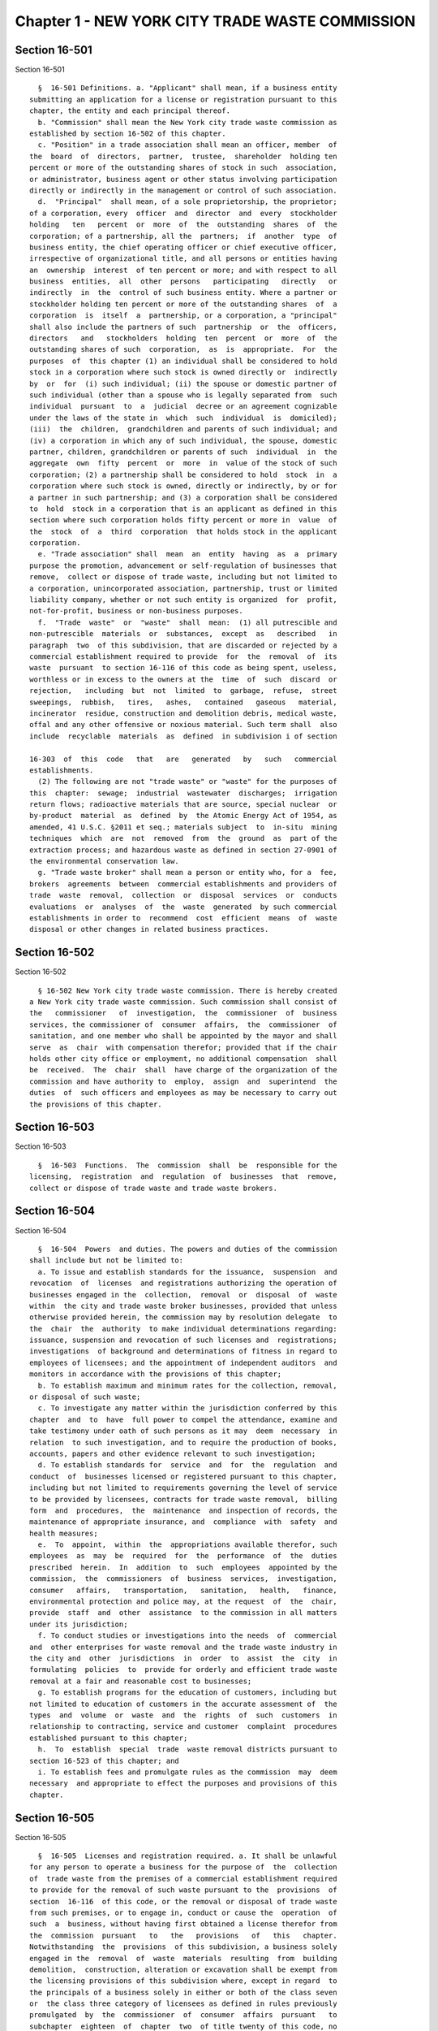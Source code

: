 Chapter 1 - NEW YORK CITY TRADE WASTE COMMISSION
================================================

Section 16-501
--------------

Section 16-501 ::    
        
     
        §  16-501 Definitions. a. "Applicant" shall mean, if a business entity
      submitting an application for a license or registration pursuant to this
      chapter, the entity and each principal thereof.
        b. "Commission" shall mean the New York city trade waste commission as
      established by section 16-502 of this chapter.
        c. "Position" in a trade association shall mean an officer, member  of
      the  board  of  directors,  partner,  trustee,  shareholder  holding ten
      percent or more of the outstanding shares of stock in such  association,
      or administrator, business agent or other status involving participation
      directly or indirectly in the management or control of such association.
        d.  "Principal"  shall mean, of a sole proprietorship, the proprietor;
      of a corporation, every  officer  and  director  and  every  stockholder
      holding   ten   percent  or  more  of  the  outstanding  shares  of  the
      corporation; of a partnership, all the  partners;  if  another  type  of
      business entity, the chief operating officer or chief executive officer,
      irrespective of organizational title, and all persons or entities having
      an  ownership  interest  of ten percent or more; and with respect to all
      business  entities,  all  other  persons   participating   directly   or
      indirectly  in  the  control of such business entity. Where a partner or
      stockholder holding ten percent or more of the outstanding shares  of  a
      corporation  is  itself  a  partnership, or a corporation, a "principal"
      shall also include the partners of such  partnership  or  the  officers,
      directors   and   stockholders  holding  ten  percent  or  more  of  the
      outstanding shares of such  corporation,  as  is  appropriate.  For  the
      purposes  of  this chapter (1) an individual shall be considered to hold
      stock in a corporation where such stock is owned directly or  indirectly
      by  or  for  (i) such individual; (ii) the spouse or domestic partner of
      such individual (other than a spouse who is legally separated from  such
      individual  pursuant  to  a  judicial  decree or an agreement cognizable
      under the laws of the state in  which  such  individual  is  domiciled);
      (iii)  the  children,  grandchildren and parents of such individual; and
      (iv) a corporation in which any of such individual, the spouse, domestic
      partner, children, grandchildren or parents of such  individual  in  the
      aggregate  own  fifty  percent  or  more  in  value of the stock of such
      corporation; (2) a partnership shall be considered to hold  stock  in  a
      corporation where such stock is owned, directly or indirectly, by or for
      a partner in such partnership; and (3) a corporation shall be considered
      to  hold  stock in a corporation that is an applicant as defined in this
      section where such corporation holds fifty percent or more in  value  of
      the  stock  of  a  third  corporation  that holds stock in the applicant
      corporation.
        e. "Trade association" shall  mean  an  entity  having  as  a  primary
      purpose the promotion, advancement or self-regulation of businesses that
      remove,  collect or dispose of trade waste, including but not limited to
      a corporation, unincorporated association, partnership, trust or limited
      liability company, whether or not such entity is organized  for  profit,
      not-for-profit, business or non-business purposes.
        f.  "Trade  waste"  or  "waste"  shall  mean:  (1) all putrescible and
      non-putrescible  materials  or  substances,  except  as   described   in
      paragraph  two  of this subdivision, that are discarded or rejected by a
      commercial establishment required to provide  for  the  removal  of  its
      waste  pursuant  to section 16-116 of this code as being spent, useless,
      worthless or in excess to the owners at the  time  of  such  discard  or
      rejection,   including  but  not  limited  to  garbage,  refuse,  street
      sweepings,  rubbish,   tires,   ashes,   contained   gaseous   material,
      incinerator  residue, construction and demolition debris, medical waste,
      offal and any other offensive or noxious material. Such term shall  also
      include  recyclable  materials  as  defined  in subdivision i of section
    
      16-303  of  this  code   that   are   generated   by   such   commercial
      establishments.
        (2) The following are not "trade waste" or "waste" for the purposes of
      this  chapter:  sewage;  industrial  wastewater  discharges;  irrigation
      return flows; radioactive materials that are source, special nuclear  or
      by-product  material  as  defined  by  the Atomic Energy Act of 1954, as
      amended, 41 U.S.C. §2011 et seq.; materials subject  to  in-situ  mining
      techniques  which  are  not  removed  from  the  ground  as  part of the
      extraction process; and hazardous waste as defined in section 27-0901 of
      the environmental conservation law.
        g. "Trade waste broker" shall mean a person or entity who, for a  fee,
      brokers  agreements  between  commercial establishments and providers of
      trade  waste  removal,  collection  or  disposal  services  or  conducts
      evaluations  or  analyses  of  the  waste  generated  by such commercial
      establishments in order to  recommend  cost  efficient  means  of  waste
      disposal or other changes in related business practices.
    
    
    
    
    
    
    

Section 16-502
--------------

Section 16-502 ::    
        
     
        § 16-502 New York city trade waste commission. There is hereby created
      a New York city trade waste commission. Such commission shall consist of
      the   commissioner   of  investigation,  the  commissioner  of  business
      services, the commissioner of  consumer  affairs,  the  commissioner  of
      sanitation, and one member who shall be appointed by the mayor and shall
      serve  as  chair  with compensation therefor; provided that if the chair
      holds other city office or employment, no additional compensation  shall
      be  received.  The  chair  shall  have charge of the organization of the
      commission and have authority to  employ,  assign  and  superintend  the
      duties  of  such officers and employees as may be necessary to carry out
      the provisions of this chapter.
    
    
    
    
    
    
    

Section 16-503
--------------

Section 16-503 ::    
        
     
        §  16-503  Functions.  The  commission  shall  be  responsible for the
      licensing,  registration  and  regulation  of  businesses  that  remove,
      collect or dispose of trade waste and trade waste brokers.
    
    
    
    
    
    
    

Section 16-504
--------------

Section 16-504 ::    
        
     
        §  16-504  Powers  and duties. The powers and duties of the commission
      shall include but not be limited to:
        a. To issue and establish standards for the issuance,  suspension  and
      revocation  of  licenses  and registrations authorizing the operation of
      businesses engaged in the  collection,  removal  or  disposal  of  waste
      within  the city and trade waste broker businesses, provided that unless
      otherwise provided herein, the commission may by resolution delegate  to
      the  chair  the  authority  to make individual determinations regarding:
      issuance, suspension and revocation of such licenses and  registrations;
      investigations  of background and determinations of fitness in regard to
      employees of licensees; and the appointment of independent auditors  and
      monitors in accordance with the provisions of this chapter;
        b. To establish maximum and minimum rates for the collection, removal,
      or disposal of such waste;
        c. To investigate any matter within the jurisdiction conferred by this
      chapter  and  to  have  full power to compel the attendance, examine and
      take testimony under oath of such persons as it may  deem  necessary  in
      relation  to such investigation, and to require the production of books,
      accounts, papers and other evidence relevant to such investigation;
        d. To establish standards for  service  and  for  the  regulation  and
      conduct  of  businesses licensed or registered pursuant to this chapter,
      including but not limited to requirements governing the level of service
      to be provided by licensees, contracts for trade waste removal,  billing
      form  and  procedures,  the  maintenance  and inspection of records, the
      maintenance of appropriate insurance, and  compliance  with  safety  and
      health measures;
        e.  To  appoint,  within  the  appropriations available therefor, such
      employees  as  may  be  required  for  the  performance  of  the  duties
      prescribed  herein.  In  addition  to  such  employees  appointed by the
      commission,  the  commissioners  of  business  services,  investigation,
      consumer   affairs,   transportation,   sanitation,   health,   finance,
      environmental protection and police may, at the request  of  the  chair,
      provide  staff  and  other  assistance  to the commission in all matters
      under its jurisdiction;
        f. To conduct studies or investigations into the needs  of  commercial
      and  other enterprises for waste removal and the trade waste industry in
      the city and  other  jurisdictions  in  order  to  assist  the  city  in
      formulating  policies  to  provide for orderly and efficient trade waste
      removal at a fair and reasonable cost to businesses;
        g. To establish programs for the education of customers, including but
      not limited to education of customers in the accurate assessment of  the
      types  and  volume  or  waste  and  the  rights  of  such  customers  in
      relationship to contracting, service and customer  complaint  procedures
      established pursuant to this chapter;
        h.  To  establish  special  trade  waste removal districts pursuant to
      section 16-523 of this chapter; and
        i. To establish fees and promulgate rules as the commission  may  deem
      necessary  and appropriate to effect the purposes and provisions of this
      chapter.
    
    
    
    
    
    
    

Section 16-505
--------------

Section 16-505 ::    
        
     
        §  16-505  Licenses and registration required. a. It shall be unlawful
      for any person to operate a business for the purpose of  the  collection
      of  trade waste from the premises of a commercial establishment required
      to provide for the removal of such waste pursuant to the  provisions  of
      section  16-116  of this code, or the removal or disposal of trade waste
      from such premises, or to engage in, conduct or cause the  operation  of
      such  a  business, without having first obtained a license therefor from
      the  commission  pursuant   to   the   provisions   of   this   chapter.
      Notwithstanding  the  provisions  of this subdivision, a business solely
      engaged in the  removal  of  waste  materials  resulting  from  building
      demolition,  construction, alteration or excavation shall be exempt from
      the licensing provisions of this subdivision where, except in regard  to
      the principals of a business solely in either or both of the class seven
      or  the class three category of licensees as defined in rules previously
      promulgated  by  the  commissioner  of  consumer  affairs  pursuant   to
      subchapter  eighteen  of  chapter  two  of title twenty of this code, no
      principal of such applicant is a principal of a  business  or  a  former
      business required to be licensed pursuant to this chapter or such former
      subchapter  eighteen.  Grant  of  such  exemption  shall  be made by the
      commission upon its review of an exemption application, which  shall  be
      in  the  form  and  contain  the  information  prescribed by rule of the
      commission and shall be accompanied by  a  statement  by  the  applicant
      describing  the  nature  of  the  applicant's  business  and listing all
      principals of such business.
        b. It shall be unlawful for any person to remove, collect  or  dispose
      of  trade  waste  that  is  generated in the course of operation of such
      person's business, or to operate as a trade waste broker, without  first
      having registered with the commission. Nothing in this subdivision shall
      be  construed  to  require  registration  with  the  commission of (i) a
      commercial establishment required to provide for the  removal  of  waste
      pursuant  to section 16-116 of this code in order for such establishment
      to remove recyclable materials  generated  in  the  course  of  its  own
      business  to  a  location  owned or leased by such establishment for the
      purpose of collecting or storing such  materials  for  sale  or  further
      distribution;  (ii) an owner or managing agent of a building in order to
      remove recyclable materials generated by commercial tenants within  such
      building  to  a central location within such building for the purpose of
      collecting or storing such materials for sale or  further  distribution;
      or  (iii)  an  owner  of  an  establishment  required to provide for the
      removal of waste pursuant to section 16-116 of this  code  in  order  to
      transport  beverage  containers,  as  such  term  is  defined in section
      27-1003 of the environmental conservation law, or any  other  recyclable
      material  generated in the course of operation of its own business, to a
      redemption center, as such term is defined in section  27-1003  of  such
      law,  or  to  any  other  place  where  payment  will be received by the
      commercial establishment for such materials. Notwithstanding  any  other
      provision  of this subdivision, a business granted an exemption from the
      requirement for a license pursuant to  subdivision  a  of  this  section
      shall be thereupon issued a registration pursuant to this subdivision.
        c.  A  license  or registration issued pursuant to this chapter or any
      rule promulgated hereunder shall not be transferred or assigned  to  any
      person  or  used  by any person other than the licensee or registrant to
      whom it was issued.
    
    
    
    
    
    
    

Section 16-506
--------------

Section 16-506 ::    
        
     
        §  16-506  Term  and  fee for license or registration. a. A license or
      registration issued pursuant to this chapter shall be valid for a period
      of two years.
        b. The commission shall promulgate rules establishing the fee for  any
      license or registration required by this chapter. Such rules may provide
      for  a  fee  to  be  charged for each vehicle in excess of one that will
      transport waste pursuant to such  license  and  for  each  such  vehicle
      operated pursuant to such registration.
    
    
    
    
    
    
    

Section 16-507
--------------

Section 16-507 ::    
        
     
        §  16-507 Registration application a. Except in the case of a business
      issued a registration by reason of the grant of an  exemption  from  the
      requirement for a license pursuant to section 16-505 of this chapter, an
      applicant  for  registration  shall  submit  an  application  on  a form
      prescribed by the commission and  containing  such  information  as  the
      commission  determines  will  adequately  identify  the business of such
      applicant. An applicant for registration to remove trade waste generated
      in the course of such applicant's business shall identify, in  a  manner
      to  be  prescribed  by  the commission, each vehicle that will transport
      waste pursuant to such registration. An application for registration  as
      a  trade waste broker shall contain information regarding any financial,
      contractual or employment relationship between such broker and  a  trade
      waste  business.  Any  such  relationship  shall  be  indicated  on  the
      registration issued to such broker.
        b. A registrant shall, in accordance with  rules  promulgated  by  the
      commission  pursuant  to  section  16-504  of  this  chapter, inform the
      commission  of  any  changes  in  the  ownership  composition   of   the
      registrant,  the  addition  or  deletion  of  any  principal at any time
      subsequent to the issuance of the registration, the arrest  or  criminal
      conviction  of  any  principal  of  the  business, or any other material
      change in the information submitted on the application for registration.
        c. (i) Notwithstanding any provision of this chapter,  the  commission
      may, when there is reasonable cause to believe that a trade waste broker
      who  is  an applicant for registration lacks good character, honesty and
      integrity, require that such applicant be fingerprinted and  provide  to
      the  commission  the  information  set forth in subdivision b of section
      16-508 of this chapter and may, after notice and the opportunity  to  be
      heard,  refuse  to  register such applicant for the reasons set forth in
      paragraphs (i) through (xi) of subdivision a of section 16-509  of  this
      chapter.
        (ii)  If  at  any time subsequent to the registration of a trade waste
      broker or the issuance of a registration issued by reason of  the  grant
      of  an  exemption from the requirement for a license pursuant to section
      16-505 of this chapter, the commission has reasonable cause  to  believe
      that any or all of the principals of such broker or such exempt business
      do not possess good character, honesty and integrity, the commission may
      require   that  such  principal(s)  be  fingerprinted  and  provide  the
      background information required by subdivision b of  section  16-508  of
      this  chapter  and  may,  after  notice and the opportunity to be heard,
      revoke the registration of  such  trade  waste  broker  or  such  exempt
      business  for  the  reasons  set  forth in paragraphs (i) through (x) of
      subdivision a of section 16-509 of this chapter.
    
    
    
    
    
    
    

Section 16-508
--------------

Section 16-508 ::    
        
     
        §  16-508  License application. a. An applicant for a license pursuant
      to this chapter shall submit an application in the form  and  containing
      the  information  prescribed  by  the  commission.  An application shall
      include, without limitation: (i) a list of the names  and  addresses  of
      all principals of the applicant business, including any manager or other
      person  who  has  policy  or  financial decision-making authority in the
      business; and (ii) a list of the names and job titles of  all  employees
      and  prospective  employees of the applicant business who are or will be
      engaged in the operation of the trade waste  business;  and  (iii)  such
      other  information  as  the  commission  shall  determine  by  rule will
      properly identify such employees and prospective employees.
        b. An applicant shall: (i) be fingerprinted by a person designated for
      such purpose by the commission and pay a fee  to  be  submitted  by  the
      commission to the division of criminal justice services for the purposes
      of   obtaining  criminal  history  records;  and  (ii)  provide  to  the
      commission, upon a form prescribed by the commission and subject to such
      minimum dollar thresholds and other reporting  requirements  established
      on  such form, information for the purpose of enabling the commission to
      determine the good character, honesty and integrity  of  the  applicant,
      including  but  not limited to: (a) a listing of the names and addresses
      of any person having a beneficial interest in  the  applicant,  and  the
      amount  and  nature  of  such  interest; (b) a listing of the amounts in
      which such applicant is indebted, including mortgages on real  property,
      and  the names and addresses of all persons to whom such debts are owed;
      (c) a listing of such applicant's real property holdings or mortgage  or
      other  interest  in  real  property  held by such applicant other than a
      primary residence and the names and addresses of all co-owners  of  such
      interest;  (d)  a  listing  of  mortgages,  loans,  and  instruments  of
      indebtedness held by such applicant, the amount of such  debt,  and  the
      names and addresses of all such debtors; (e) the name and address of any
      business  in  which  such  applicant  holds  an equity or debt interest,
      excluding any interest in publicly traded stocks or bonds; (f) the names
      and addresses of all persons or entities from whom  such  applicant  has
      received  gifts  valued  at more than one thousand dollars in any of the
      past three years, and the name of all persons or entities (excluding any
      organization recognized by the Internal Revenue  Service  under  section
      501(c)(3) of the Internal Revenue Code) to whom such applicant has given
      such   gifts;  (g)  a  listing  of  all  criminal  convictions,  in  any
      jurisdiction, of the applicant; (h) a listing of all  pending  civil  or
      criminal  actions  to  which such applicant is a party; (i) a listing of
      any determination by a federal, state or city  regulatory  agency  of  a
      violation  by  such  applicant  of  laws  or regulations relating to the
      conduct of the applicant's business where such violation has resulted in
      the suspension or revocation of a permit, license  or  other  permission
      required in connection with the operation of such business or in a civil
      fine,  penalty,  settlement  or injunctive relief in excess of threshold
      amounts or of a type set forth in the rules of  the  commission;  (j)  a
      listing  of  any criminal or civil investigation by a federal, state, or
      local prosecutorial agency, investigative agency or  regulatory  agency,
      in  the  five  year  period  preceding  the  application,  wherein  such
      applicant has: (A) been  the  subject  of  such  investigation,  or  (B)
      received a subpoena requiring the production of documents or information
      in  connection  with  such  investigation;  (k) a certification that the
      applicant has paid all federal, state, and local income taxes related to
      the applicant's business for which the applicant is responsible for  the
      three  tax  years preceding the date of the application or documentation
      that the applicant is contesting such taxes in  a  pending  judicial  or
      administrative  proceeding;  (l)  the  name  of any trade association in
    
      which the applicant is or has been a member or held a position  and  the
      time  period  during which such membership or position was held; (m) the
      names and addresses of the principals of  any  predecessor  trade  waste
      business   of   the  applicant;  and  (n)  such  additional  information
      concerning good character, honesty and integrity that the commission may
      deem  appropriate  and  reasonable.  An  applicant  may  submit  to  the
      commission  any  material  or  explanation  which the applicant believes
      demonstrates that any information submitted  pursuant  to  subparagraphs
      (g),  (h), (i), or (j) of this paragraph does not reflect adversely upon
      the applicant's good character, honesty and  integrity.  The  commission
      may  require that such applicants pay such fees to cover the expenses of
      fingerprinting  and  background  investigations  provided  for  in  this
      subdivision  as  are  set  forth  in  the  rules promulgated pursuant to
      section 16-504 of this chapter. Notwithstanding any other  provision  of
      this  chapter,  for  purposes  of  this  section:  (A) in the case of an
      applicant which is a regional subsidiary of or otherwise owned,  managed
      by  or  affiliated  with  a  business that has national or international
      operations: (aa) (i) fingerprinting and disclosure  under  this  section
      shall  also be required of any persons not employed by the applicant who
      has direct management supervisory responsibility for the  operations  or
      performance  of  the  applicant;  and  (ii) the chief executive officer,
      chief operating officer and  chief  financial  officer,  or  any  person
      exercising  comparable  responsibilities  and functions, of any regional
      subsidiary or similar entity of such  business  over  which  any  person
      subject  to  fingerprinting and disclosure under item (i) of this clause
      exercises similar responsibilities  shall  be  fingerprinted  and  shall
      submit the information required pursuant to subparagraphs (g) and (h) of
      this  paragraph, as well as such additional information pursuant to this
      paragraph as the commission may find necessary;  and  (bb)  the  listing
      specified  under  subparagraph  (j)  of  this  paragraph  shall  also be
      provided for any regional subsidiary or similar entity of  the  national
      or  international  business  for  which fingerprinting and disclosure by
      principals thereof is made pursuant to (aa) of this paragraph;  and  (B)
      "predecessor  trade  waste  business" shall mean any business engaged in
      the removal, collection or disposal of trade waste in which one or  more
      principals  of  the  applicant  were  principals in the five year period
      preceding  the  application.  For  purposes  of  determining  the   good
      character, honesty and integrity of a business that removes, collects or
      disposes  of  trade  waste,  a trade waste broker or a business issued a
      registration by reason of the grant pursuant to section 16-505  of  this
      chapter  of  an  exemption  from the requirement for a license, the term
      "applicant" shall apply to the business of such  trade  waste  business,
      trade  waste  broker  or exempt business and, except as specified by the
      commission, all the principals thereof; for purposes  of  investigations
      of  employees  or agents pursuant to section 16-510 of this chapter, the
      term "applicant" as used herein shall be deemed to apply  to  employees,
      agents  or prospective employees or agents of an applicant for a license
      or a licensee. Notwithstanding any provision of  this  subdivision,  the
      commission  may accept, in lieu of submissions required pursuant to this
      subdivision, information, such as copies of submissions to any  federal,
      state  or  local  regulatory  entity,  where  and to the extent that the
      commission finds that the contents of such submissions are sufficient or
      comparable to that required by this subdivision.
        c. A licensee shall, in  accordance  with  rules  promulgated  by  the
      commission  pursuant  to  section  16-504  of  this  chapter, inform the
      commission of any changes in the ownership composition of the  licensee,
      the  addition or deletion of any principal at any time subsequent to the
      issuance of the license, membership in a trade association  in  addition
    
      to  an  association  identified in the application submitted pursuant to
      this section, the arrest or criminal conviction of any principal of  the
      business,  or  any other material change in the information submitted on
      the  application  for a license. A licensee shall provide the commission
      with notice of at least ten business days of the proposed addition of  a
      new principal to the business of such licensee. The commission may waive
      or  shorten  such  period  upon  a showing that there exists a bona fide
      business requirement therefor. Except where  the  commission  determines
      within  such  period,  based  upon information available to it, that the
      addition of such new  principal  may  have  a  result  inimical  to  the
      purposes  of  this  chapter,  the  licensee  may  add such new principal
      pending the completion of review by the commission. The  licensee  shall
      be  afforded  an  opportunity  to demonstrate to the commission that the
      addition of such new principal pending completion of such  review  would
      not  have a result inimical to the purposes of this chapter. If upon the
      completion of such review, the commission determines that such principal
      lacks good character, honesty and integrity, the license shall cease  to
      be  valid  unless  such  principal  divests  his  or  her  interest,  or
      discontinues his or her involvement in the business of such license,  as
      the case may be, within the time period prescribed by the commission.
        d. Each applicant shall provide the commission with a business address
      in  New  York  city  where  notices  may  be delivered and legal process
      served.
    
    
    
    
    
    
    

Section 16-509
--------------

Section 16-509 ::    
        
     
        §  16-509  Refusal  to  issue  a  license.  a.  The commission may, by
      majority vote  of  its  entire  membership  and  after  notice  and  the
      opportunity  to  be heard, refuse to issue a license to an applicant who
      lacks good character, honesty and integrity. Such notice  shall  specify
      the  reasons  for  such  refusal.  In  making  such  determination,  the
      commission may consider, but is not limited  to:  (i)  failure  by  such
      applicant  to  provide  truthful  information  in  connection  with  the
      application; (ii) a pending indictment or criminal action  against  such
      applicant for a crime which under this subdivision would provide a basis
      for  the  refusal  of such license, or a pending civil or administrative
      action to which such applicant is a party and which directly relates  to
      the  fitness  to  conduct the business or perform the work for which the
      license is sought, in which cases the commission may defer consideration
      of an application until a decision has been  reached  by  the  court  or
      administrative  tribunal  before  which  such  action  is pending; (iii)
      conviction of such applicant for a crime which, considering the  factors
      set  forth  in  section seven hundred fifty-three of the correction law,
      would provide a basis under such law for the refusal  of  such  license;
      (iv)  a  finding  of  liability in a civil or administrative action that
      bears a direct relationship to the fitness of the applicant  to  conduct
      the  business  for  which  the  license  is  sought; (v) commission of a
      racketeering activity or knowing association with a person who has  been
      convicted  of  a racketeering activity, including but not limited to the
      offenses listed in subdivision one of section nineteen hundred sixty-one
      of the Racketeer Influenced and Corrupt Organizations statute (18 U.S.C.
      § 1961 et seq.) or of an offense listed in subdivision  one  of  section
      460.10  of  the  penal law, as such statutes may be amended from time to
      time,  or  the  equivalent  offense  under  the  laws   of   any   other
      jurisdiction;  (vi)  association  with  any  member  or  associate of an
      organized crime group as identified by a  federal,  state  or  city  law
      enforcement  or  investigative  agency when the applicant knew or should
      have known of the organized crime associations  of  such  person;  (vii)
      having  been  a  principal in a predecessor trade waste business as such
      term is defined in subdivision a of section 16-508 of this chapter where
      the commission would be authorized to deny a license to such predecessor
      business pursuant to this subdivision; (viii) current  membership  in  a
      trade  association  where  such  membership  would  be  prohibited  to a
      licensee pursuant to subdivision j of section  16-520  of  this  chapter
      unless the commission has determined, pursuant to such subdivision, that
      such  association  does  not  operate  in a manner inconsistent with the
      purposes of this chapter; (ix) the holding of  a  position  in  a  trade
      association  where  membership  or the holding of such position would be
      prohibited to a licensee pursuant to subdivision j of section 16-520  of
      this  chapter; (x) failure to pay any tax, fine, penalty, fee related to
      the applicant's business for which liability has been  admitted  by  the
      person  liable  therefor,  or  for  which judgment has been entered by a
      court or administrative tribunal of competent jurisdiction. For purposes
      of determination of the character, honesty  and  integrity  of  a  trade
      waste  broker  pursuant  to  subdivision  c  or subdivision d of section
      16-507 of this chapter, the term "applicant" shall refer to the business
      of such trade waste broker and all the principals thereof; for  purposes
      of determining the good character, honesty and integrity of employees or
      agents  pursuant to section 16-510 of this chapter, the term "applicant"
      as used herein  shall  be  deemed  to  apply  to  employees,  agents  or
      prospective  employees  or  agents  of  an  applicant for a license or a
      licensee.
        b. The commission may refuse to issue a license or registration to  an
      applicant  for  such  license  or  an applicant for registration who has
    
      knowingly  failed  to  provide  the  information  and/or   documentation
      required  by  the  commission  pursuant  to  this  chapter  or any rules
      promulgated pursuant hereto or who has otherwise failed  to  demonstrate
      eligibility for such license under this chapter or any rules promulgated
      pursuant hereto.
        c.  The  commission may refuse to issue a license to an applicant when
      such applicant: (i) was previously issued a license  or  a  trade  waste
      permit pursuant to this chapter or former subchapter eighteen of chapter
      two  of  title twenty of this code and such license was revoked pursuant
      to the provisions of this chapter or revoked or not renewed pursuant  to
      the   provisions  of  such  former  subchapter  eighteen  or  any  rules
      promulgated thereto; or (ii) has been determined to have  committed  any
      of the acts which would be a basis for the suspension or revocation of a
      license pursuant to this chapter or any rules promulgated hereto.
        d.  The  commission  may  refuse  to  issue a license pursuant to this
      chapter to any applicant, where such applicant or any of the  principals
      of  such  applicant have been principals of a licensee whose license has
      been revoked pursuant to paragraph  two  of  subdivision  b  of  section
      16-513 of this chapter.
    
    
    
    
    
    
    

Section 16-510
--------------

Section 16-510 ::    
        
     
        §  16-510  Investigation  of  employees. a. (i) Each person who is not
      otherwise a principal as defined in section 16-501 of this  chapter  and
      who is employed or proposed to be employed by a licensee in a managerial
      capacity,  or  in  a  job category specified in rules promulgated by the
      commission pursuant to section 16-504 of the chapter,  and  each  person
      who  acts or is proposed to act in such a capacity or in such a category
      as an agent of a licensee, shall:
        (i) be fingerprinted by a person designated for such  purpose  by  the
      commission  and  pay  a  fee  to  be  submitted by the commission to the
      division of criminal justice services  for  the  purposes  of  obtaining
      criminal  history  records,  and  (ii)  submit  to  the  commission  the
      information set forth in subparagraphs (b) through (n) of paragraph (ii)
      of subdivision b of section 16-508 of this chapter and pay the  fee  for
      the investigation of such information set forth in the rules promulgated
      pursuant  to  section  16-504  of  this  chapter.  Where,  at  any  time
      subsequent to an investigation of an employee subject to the  provisions
      of this subdivision, the commission has reasonable cause to believe that
      such   employee   lacks  good  character,  honesty  and  integrity,  the
      commission may conduct an additional investigation of such employee  and
      may  require,  if  necessary,  that  such  employee  provide information
      updating, supplementing or explaining information previously  submitted.
      The  job categories specified in rules of the commission for purposes of
      such fingerprinting and disclosure shall not include  personnel  engaged
      solely in operating vehicles or handling waste or clerical personnel who
      have no contact with customers.
        (ii)  Notwithstanding  any other provision of this chapter, a licensee
      shall provide the commission with notice of at least ten  business  days
      of  the  proposed addition to the business of the licensee of any person
      subject to the provisions of this subdivision. The commission may  waive
      or  shorten  such ten day period upon a showing that there exists a bona
      fide  business  requirement  therefor.  Except  where   the   commission
      determines  within  such  period,  based on information available to it,
      that the addition of such new person may have a result inimical  to  the
      purposes  of  this chapter, the licensee may add such person pending the
      completion of an investigation by the commission. The licensee shall  be
      afforded  an  opportunity  to  demonstrate  to  the  commission that the
      addition of such new person  pending  completion  of  the  investigation
      would  not  have  a  result inimical to the purposes of this chapter. If
      upon the completion of such investigation, the commission makes a  final
      determination  that  such  person  lacks  good  character,  honesty  and
      integrity, the license shall cease to be valid unless the employment  of
      such  person in the business of such licensee is discontinued within the
      time period prescribed by the commission.
        b. (i) Where the commission has reasonable cause to  believe  that  an
      employee  or  agent or prospective employee or agent of a licensee or an
      applicant for a license not subject to the provisions of  subdivision  a
      of  this  section  lacks  good  character,  honesty  and  integrity, the
      commission shall notify such employee or agent or  prospective  employee
      or agent that he or she shall be required to be fingerprinted and submit
      the information required by subdivision a of this section.
        c.  Where,  following a background investigation conducted pursuant to
      this section, the official designated by the commission  to  review  the
      findings  of  such  investigation concludes that an employee or agent or
      prospective employee or  agent  of  a  licensee  lacks  good  character,
      honesty and integrity, such person shall be provided with notice of such
      conclusion  and  the  reasons therefor and may contest the conclusion in
      person or in writing to such official. Such official shall  review  such
      response  and,  in  the event that he or she continues to find that such
    
      person lacks good character, honesty and integrity,  shall  submit  such
      final  conclusion  to  the commission. The commission shall provide such
      person with notice of the conclusion of the official and an  opportunity
      to  be  heard  to  appeal  such conclusion before the commission makes a
      final determination.
        d. A licensee shall not employ or engage as an agent any  person  with
      respect to whom the commission has made a final determination, following
      a background investigation conducted pursuant to this section, that such
      person lacks good character, honesty and integrity.
    
    
    
    
    
    
    

Section 16-511
--------------

Section 16-511 ::    
        
     
        §   16-511   Independent  auditing  or  monitoring  required.  a.  The
      commission may, in the  event  the  background  investigation  conducted
      pursuant to section 16-508 of this chapter produces adverse information,
      require  as  a  condition  of  a  license that the licensee enter into a
      contract with  an  independent  auditor  approved  or  selected  by  the
      commission.  Such  contract,  the  cost  of  which  shall be paid by the
      licensee, shall provide that the auditor investigate the  activities  of
      the  licensee  with  respect  to  the  licensee's  compliance  with  the
      provisions of this chapter, other applicable federal,  state  and  local
      laws  and  such other matters as the commission shall determine by rule.
      The contracts shall provide further that the auditor report the findings
      of such monitoring and investigation to the  commission  on  a  periodic
      basis, no less than four times a year.
        b.  In  the  case  of an applicant or licensee who is the subject of a
      pending indictment or criminal action for a crime that would  provide  a
      basis  for  the  refusal  to  issue  a  license  under this chapter, the
      commission, in its discretion, may, in the case of an applicant, refrain
      from making a licensing determination until  final  disposition  of  the
      criminal  case,  and may also require as a condition of the license that
      an applicant or licensee enter  into  a  contract  with  an  independent
      monitor  approved  or  selected  by  the  commission.  The  cost of such
      contract shall be paid by the applicant or licensee, and  such  contract
      shall  require  that the monitor review and either approve or disapprove
      certain actions proposed to be taken by the licensee, where such actions
      fall within a category identified by rule of the commission as having  a
      particular  bearing on the fitness of an applicant or a licensee to hold
      a license to conduct a trade waste removal business under this  chapter.
      Such  actions  shall include, without limitation, any decision to assign
      contracts for the removal, collection or disposal of  trade  waste,  any
      decision  to  transfer  an  ownership  interest or substantial assets to
      another person or  entity  where  such  interests  or  assets  exceed  a
      threshold  established  in such rule, any significant expenditure by the
      business as defined in such rule, and the initiation of  any  litigation
      against  a  customer  or  another  trade  waste  removal business or its
      customer. The monitor shall report promptly to the commission concerning
      the disposition of any such actions in the manner set forth in rules  of
      the commission.
        c.  The  commission  shall be authorized to prescribe, in any contract
      required by the commission pursuant to  this  section,  such  reasonable
      terms and conditions as the commission deems necessary to effectuate the
      purposes hereof.
    
    
    
    
    
    
    

Section 16-512
--------------

Section 16-512 ::    
        
     
        §  16-512  Investigations  by  the  department  of  investigation.  In
      addition to any other investigation  authorized  pursuant  to  law,  the
      commissioner of the department of investigation shall, at the request of
      the  commission,  conduct a study or investigation of any matter arising
      under the provisions of this  chapter,  including  but  not  limited  to
      investigation  of the information required to be submitted by applicants
      for licenses and employees and the ongoing conduct of licensees.
    
    
    
    
    
    
    

Section 16-513
--------------

Section 16-513 ::    
        
     
        §  16-513  Revocation  or suspension of license or registration. a. In
      addition to the penalties provided in section 16-515  of  this  chapter,
      the commission may, after due notice and opportunity to be heard, revoke
      or  suspend  a license or registration issued pursuant to the provisions
      of this chapter when the registrant or licensee and/or  its  principals,
      employees  and/or agents: (i) have been found to be in violation of this
      chapter or any rules promulgated pursuant thereto; (ii) have been  found
      by  a court or administrative tribunal of competent jurisdiction to have
      violated: (A) any provision of section 16-119 of this code, or any  rule
      promulgated  pursuant  thereto,  relating  to  illegal  dumping, (B) any
      provision of section 16-120.1 of this  code,  or  any  rule  promulgated
      pursuant  thereto,  relating  to the disposal of regulated medical waste
      and other medical waste or (C) any provision of section 16-117.1 of this
      code,  or  any  rule  promulgated  pursuant  thereto,  relating  to  the
      transportation  and  disposal  of  waste  containing asbestos; (iii) has
      repeatedly failed to obey lawful orders  of  any  person  authorized  by
      section  16-517  of  this chapter to enforce the provisions hereof; (iv)
      has failed to pay, within the time specified by a court, the  department
      of   consumer   affairs  or  an  administrative  tribunal  of  competent
      jurisdiction, any fines or civil  penalties  imposed  pursuant  to  this
      chapter or the rules promulgated pursuant thereto; (v) has been found in
      persistent  or  substantial  violation  of  any  rule promulgated by the
      commission  pursuant  to  section  16-306  of  this  code  or   by   the
      commissioner  of  consumer  affairs pursuant to section 16-306 or former
      subchapter eighteen of title twenty of this code; (vi) has been found in
      persistent or substantial violation of any city, state, or federal  law,
      rule  or  regulation  regarding the handling of trade waste, or any laws
      prohibiting deceptive, unfair, or unconscionable trade practices;  (vii)
      whenever,  in  relation  to  an investigation conducted pursuant to this
      chapter, the commission determines, after consideration of  the  factors
      set  forth  in  subdivision  a  of section 16-509 of this code, that the
      licensee or registrant as a trade waste  broker  lacks  good  character,
      honesty  and  integrity;  (viii)  whenever  there  has  been  any  false
      statement or  any  misrepresentation  as  to  a  material  fact  in  the
      application  or  accompanying  papers  upon  which  the issuance of such
      license or registration was based; or  (ix)  whenever  the  licensee  or
      registrant   has   failed  to  notify  the  commission  as  required  by
      subdivision b of section 16-507 or subdivision c of  section  16-508  of
      this  chapter of any change in the ownership interest of the business or
      other material change in the information required on the application for
      such license or registration, or of the arrest or criminal conviction of
      such licensee or registrant or any of his or her  principals,  employees
      and/or agents of which the licensee had knowledge or should have known.
        b.  The  commission  shall,  in addition: (1) suspend a license issued
      pursuant to this chapter for thirty days  following  determination  that
      the licensee, or any of its principals, employees or agents has violated
      subdivision  a  of  section  16-524  of  this  chapter; and (2) revoke a
      license issued pursuant to this  chapter  upon  determination  that  the
      licensee,  or  any  of  its principals, employees or agents has violated
      subdivision a of section 16-524 of  this  chapter  two  times  within  a
      period of three years.
    
    
    
    
    
    
    

Section 16-514
--------------

Section 16-514 ::    
        
     
        §   16-514   Emergency   suspension   of   license   or  registration.
      Notwithstanding any other provision of this chapter or rules promulgated
      thereto, the commission may, upon a determination that the operation  of
      the  business  of  a  licensee  or  the  removal  of waste by a business
      required by this chapter to be registered creates an imminent danger  to
      life  or property, or upon a finding that there has likely been false or
      fraudulent information submitted in an application pursuant  to  section
      16-507  or  section  16-508  of  this  chapter, immediately suspend such
      license or registration without a prior hearing, provided that provision
      shall be made for an immediate appeal of such suspension to the chair of
      the commission who shall determine such appeal forthwith. In  the  event
      that  the  chair  upholds  the  suspension, an opportunity for a hearing
      shall be provided on an expedited basis, within a period not  to  exceed
      four  business days and the commission shall issue a final determination
      no later than four days following the conclusion of such hearing.
    
    
    
    
    
    
    

Section 16-515
--------------

Section 16-515 ::    
        
     
        §  16-515 Penalties. In addition to any other penalty provided by law:
      a.  Except as otherwise provided in subdivision b or  subdivision  c  of
      this  section,  any person who violates any provision of this chapter or
      any of the rules promulgated thereto shall be liable for a civil penalty
      which shall not exceed ten thousand dollars  for  each  such  violation.
      Such  civil  penalty  may  be  recovered  in  a  civil  action or may be
      returnable to the department of consumer affairs or other administrative
      tribunal of competent jurisdiction;
        b. (i) Any person who violates subdivision  a  of  section  16-505  or
      section  16-524  of  this  chapter  shall,  upon  conviction thereof, be
      punished for each violation by a criminal fine  of  not  more  than  ten
      thousand  dollars  for each day of such violation or by imprisonment not
      exceeding six months, or both; and any such person shall be subject to a
      civil penalty of not more than five thousand dollars  for  each  day  of
      such  violation  to  be recovered in a civil action or returnable to the
      department of consumer  affairs  or  other  administrative  tribunal  of
      competent jurisdiction; and
        c.  Any  person  who  violates subdivision b of section 16-505 of this
      chapter or any rule pertaining thereto shall, upon  conviction  thereof,
      be  punished  by  a civil penalty not to exceed one thousand dollars for
      each such violation to be recovered in a civil action or  returnable  to
      the  department  of consumer affairs or other administrative tribunal of
      competent jurisdiction.
        d. The corporation counsel is authorized to commence a civil action on
      behalf of the city for injunctive  relief  to  restrain  or  enjoin  any
      activity in violation of this chapter and for civil penalties.
        e. (i) In addition to any other penalty prescribed in this section for
      the  violation of subdivisions a or b of section 16-505 or subdivision a
      of section 16-524 of this chapter, or when there have been three or more
      violations within a three year period  of  the  provisions  herein,  the
      commission  shall,  after  notice  and  the  opportunity to be heard, be
      authorized:  to  order  any  person  in  violation  of  such  provisions
      immediately  to  discontinue  the  operation  of  such  activity  at the
      premises from which  such  activity  is  operated;  to  order  that  any
      premises from which activity in violation of such provisions is operated
      shall be sealed, provided that such premises are used primarily for such
      activity;   and   to  order  that  any  vehicles  or  other  devices  or
      instrumentalities utilized in the violation of such provisions shall  be
      removed, sealed, or otherwise made inoperable. An order pursuant to this
      paragraph  shall  be  posted  at  the  premises  from  which activity in
      violation of such provisions occurs.
        (ii) Ten days after  the  posting  of  an  order  issued  pursuant  to
      paragraph  (i)  of  this  subdivision, this order may be enforced by any
      person so authorized by section 16-517 of this chapter.
        (iii) Any vehicle or other device or instrumentality removed  pursuant
      to  the provisions of this section shall be stored in a garage, pound or
      other place of safety and the owner or other person lawfully entitled to
      the possession of such item may be charged  with  reasonable  costs  for
      removal and storage payable prior to the release of such item.
        (iv)  A  premise  ordered  sealed  or  a  vehicle  or  other device or
      instrumentality removed pursuant to this section shall  be  unsealed  or
      released  upon payment of all outstanding fines and all reasonable costs
      for removal and storage and,  where  the  underlying  violation  is  for
      unlicensed  or  unregistered  activity  or  unauthorized  activity  in a
      special trade waste district, demonstration  that  a  license  has  been
      obtained   or  a  business  registered  or  proof  satisfactory  to  the
      commission that such premise or item will not be used  in  violation  of
    
      subdivision  a or b of section 16-505 or subdivision a of section 16-524
      of this chapter.
        (v)  It  shall be a misdemeanor for any person to remove the seal from
      any premises or remove the seal from or make  operable  any  vehicle  or
      other  device  or instrumentality sealed or otherwise made inoperable in
      accordance with an order of the commission.
        (vi) A vehicle or other device or instrumentality removed pursuant  to
      this section that is not reclaimed within ninety days of such removal by
      the  owner  or other person lawfully entitled to reclaim such item shall
      be subject to forfeiture  upon  notice  and  judicial  determination  in
      accordance  with  provisions  of  law.  Upon  forfeiture, the commission
      shall, upon a public notice of at least five days,  sell  such  item  at
      public  sale.  The  net  proceeds  of  such sale, after deduction of the
      lawful expenses incurred, shall be paid into the  general  fund  of  the
      city.
    
    
    
    
    
    
    

Section 16-516
--------------

Section 16-516 ::    
        
     
        § 16-516 Liability for violations. A business required by this chapter
      to  be  licensed  or registered shall be liable for violations of any of
      the provisions of this chapter or any rules promulgated pursuant  hereto
      committed by any of its employees and/or agents.
    
    
    
    
    
    
    

Section 16-517
--------------

Section 16-517 ::    
        
     
        §  16-517  Enforcement.  Notices  of  violation  for violations of any
      provision of this chapter or  any  rule  promulgated  hereunder  may  be
      issued by authorized employees or agents of the commission. In addition,
      such  notices  of violation may be issued by the police department, and,
      at the request of the commission and  the  consent  of  the  appropriate
      commissioner,  by  authorized  employees and agents of the department of
      consumer  affairs,  the  department  of  small  business  services,  the
      department of transportation, and the department of sanitation.
    
    
    
    
    
    
    

Section 16-518
--------------

Section 16-518 ::    
        
     
        §  16-518  Hearings.  a.  A  hearing  pursuant  to this chapter may be
      conducted by the commission, or, in the discretion of the commission, by
      an administrative law judge employed by  the  office  of  administrative
      trials  and  hearings  or  other  administrative  tribunal  of competent
      jurisdiction. Where a hearing pursuant to a provision of this chapter is
      conducted by an  administrative  law  judge,  such  judge  shall  submit
      recommended   findings  of  fact  and  a  recommended  decision  to  the
      commission, which shall make the final determination.
        b. Notwithstanding the provisions of subdivision a  of  this  section,
      the commission may provide by rule that hearings or specified categories
      of  hearings pursuant to this chapter may be conducted by the department
      of consumer affairs. Where the department of consumer  affairs  conducts
      such hearings, the commissioner of consumer affairs shall make the final
      determination.
    
    
    
    
    
    
    

Section 16-519
--------------

Section 16-519 ::    
        
     
        §  16-519  Rate  fixing;  hearings  and  production  of  records.  The
      commission shall have the power to fix by rule and  from  time  to  time
      refix  maximum and minimum rates, fixed according to weight or volume of
      trade waste, for the removal of waste by a licensee, which  rates  shall
      be  based  upon  a fair and reasonable return to the licensees and shall
      protect those using the services of such  licensees  from  excessive  or
      unreasonable  charges.  The  commission  may  compel the attendance at a
      public hearing held pursuant to a rate-fixing rule-making  of  licensees
      and  other  persons  having information in their possession in regard to
      the subject matter of such hearing and  may  compel  the  production  of
      books and records in relation thereto, and may require licensees to file
      with the commission schedules of rates.
    
    
    
    
    
    
    

Section 16-520
--------------

Section 16-520 ::    
        
     
        §  16-520  Conduct  by licensees of trade waste collection, removal or
      disposal. a. Every licensee pursuant to this chapter  shall  provide  to
      every  recipient  of its services a sign which the licensee shall obtain
      from the commission. In addition to the information printed on the  sign
      by the commission, the licensee shall print the day and approximate time
      of  pickup  clearly  and  legibly  on  the  sign.  Such  sign  shall  be
      conspicuously posted as prescribed in section 16-116(b) of this code  by
      the  owner,  lessee or person in control of the commercial establishment
      which receives the licensee's services.
        b. Except as otherwise provided in subdivision d of section 16-523,  a
      licensee  shall  not  charge,  exact or accept rates for the collection,
      removal or disposal of trade waste any amount greater than  any  maximum
      rates  or  less  than  any  minimum  rates  that  the commission may fix
      pursuant to section 16-519 of this chapter.
        c. All licensees shall maintain audited financial statements, records,
      ledgers,  receipts,  bills  and  such  other  written  records  as   the
      commission  determines  are  necessary  or  useful  for carrying out the
      purposes of this chapter. Such records shall be maintained for a  period
      of  time  not  to  exceed  five  years  to  be determined by rule by the
      commission, provided however,  that  such  rule  may  provide  that  the
      commission  may,  in  specific instances at its discretion, require that
      records be retained for a period of  time  exceeding  five  years.  Such
      records  shall  be  made  available  for  inspection  and  audit  by the
      commission at its request at either the licensee's place of business  or
      at the offices of the commission.
        d.  A  licensee  shall  be  in  compliance  with all applicable state,
      federal and local laws, ordinances, rules and regulations pertaining  to
      the collection, removal and disposal of trade waste.
        e.  (i)  A  contract  for the collection, removal or disposal of trade
      waste shall not exceed two years in duration. All such  contracts  shall
      be approved as to form by the commission.
        (ii)  An assignee of contracts for the removal, collection or disposal
      of trade waste shall notify each party to a contract so assigned of such
      assignment and of the right of such party  to  terminate  such  contract
      within  three  months of receiving notice of such assignment upon thirty
      days notice. Such notification shall  be  by  certified  mail  with  the
      receipt of delivery thereof retained by the assignee and shall be upon a
      form prescribed by the commission. Where no written contract exists with
      a  customer  for  the  removal, collection or disposal of trade waste, a
      company that assumes such trade waste removal from another company shall
      provide such customer with notice that a new company will  be  providing
      such  trade  waste  removal  and  that  the  customer  has  the right to
      terminate such service. Such notice shall be by certified mail with  the
      receipt of delivery thereof retained by the assignee.
        f.  A  licensee  shall  bill  commercial  establishments  for removal,
      collection or disposal of trade  waste  in  a  form  and  manner  to  be
      prescribed by the commission.
        g.  A  licensee  shall  not  refuse to provide service to a commercial
      establishment that is located within an  area  of  ten  blocks  from  an
      establishment   served   by  such  licensee  unless  such  licensee  has
      demonstrated to the commission a lack  of  capacity  or  other  business
      justification  for the licensee's refusal to service such establishment.
      For the purposes of this subdivision, the term "block"  shall  mean  the
      area of a street spanning from one intersection to the next.
        h.  A  licensee  shall  provide  to  the  commission  the names of any
      employees proposed to be hired or hired subsequent to the issuance of  a
      license  and such information regarding such employees as is required in
    
      regard to employees and prospective employees pursuant to subdivision  a
      of section 16-508 of this chapter.
        i.  A  licensee  who  provides services for a commercial establishment
      shall keep the sidewalk, flagging, curbstone and roadway  abutting  such
      establishment free from obstruction, garbage, refuse, litter, debris and
      other  offensive  material resulting from the removal by the licensee of
      trade waste.
        j. (i) No licensee or principal thereof shall be a member  or  hold  a
      position  in  any  trade  association: (aa) where such association, or a
      predecessor thereof as determined by the commission, has violated  state
      or federal antitrust statutes or regulations, or has been convicted of a
      racketeering activity or similar crime, including but not limited to the
      offenses listed in subdivision one of section nineteen hundred sixty-one
      of the Racketeer Influenced and Corrupt Organizations statute (18 U.S.C.
      §  1961  et  seq.)  or  an  offense listed in subdivision one of section
      460.10 of the penal law, as such statutes may be amended  from  time  to
      time;  (bb) where a person holding a position in such trade association,
      or a predecessor thereof as determined by the commission,  has  violated
      state  or  federal  antitrust  statutes  or  regulations,  or  has  been
      convicted of a racketeering activity or similar crime, including but not
      limited to the offenses listed in subdivision one  of  section  nineteen
      hundred  sixty-one of the Racketeer Influenced and Corrupt Organizations
      statute (18 U.S.C. § 1961 et seq.) or an offense listed  in  subdivision
      one  of section 460.10 of the penal law, as such statutes may be amended
      from time to time; (cc) where a person holding a position in such  trade
      association,  or  a predecessor thereof as determined by the commission,
      is a member or associate of an organized crime group as identified by  a
      federal,  state or city law enforcement or investigative agency; or (dd)
      where the trade association has  failed  to  cooperate  fully  with  the
      commission  in  connection  with any investigation conducted pursuant to
      this chapter.  The  commission  may  determine,  for  purposes  of  this
      subdivision,  that  a trade association is a predecessor of another such
      trade association by finding that transfers of  assets  have  been  made
      between  them  or  that  all or substantially all of the persons holding
      positions in the two associations are the same. A licensee shall  be  in
      violation  of this paragraph when the licensee knows or should know of a
      violation, conviction, association with organized crime  or  failure  to
      cooperate set forth herein.
        (ii)   Notwithstanding   the  provisions  of  paragraph  (i)  of  this
      subdivision, the commission may permit a licensee to be a member of such
      a trade association upon a determination by  the  commission  that  such
      association  does not operate in a manner inconsistent with the purposes
      of this chapter.
    
    
    
    
    
    
    

Section 16-521
--------------

Section 16-521 ::    
        
     
        § 16-521 Conduct of trade waste brokers. a. A trade waste broker shall
      not  conduct an evaluation or analysis of the trade waste generated by a
      commercial establishment in order to recommend cost efficient  means  of
      waste disposal or other changes in related business practices, or broker
      a transaction between a commercial establishment which seeks trade waste
      removal,  collection  or  disposal  services  and a trade waste business
      required to be licensed pursuant to this chapter, unless such broker has
      first presented a copy of his or her registration to such consumer.
        b. A trade waste broker who conducts an evaluation or  analysis  of  a
      trade  waste  generated  by  a  commercial  establishment  in  order  to
      recommend cost efficient means of waste disposal  or  other  changes  in
      related  business  practices  shall not request or accept any payment in
      regard to such evaluation or  analysis  from  a  party  other  than  the
      commercial  establishment  for  whom  such services are performed unless
      such broker has first disclosed to such establishment  that  he  or  she
      proposes to request or accept such payment.
        c. A trade waste broker who brokers a transaction between a commercial
      establishment  seeking  trade  waste  removal,  collection  or  disposal
      services and a trade waste business required to be licensed pursuant  to
      this  chapter  shall not request or accept payment from such trade waste
      business.
        d. A trade waste broker shall not engage in  the  collection  of  fees
      from  commercial establishments for trade waste removal by a trade waste
      business required to be licensed pursuant to this chapter except  where:
      (i)  the  contract  for  such fee collection complies with standards set
      forth in rules promulgated by the commission; (ii) such  fee  collection
      is  upon  the  request of the customer; and (iii) such fee collection is
      part of an agreement providing for other services such as periodic waste
      evaluation and consulting with respect to source  separation,  recycling
      or other business practices relating to trade waste.
        e.  A  trade  waste  broker  shall maintain such financial statements,
      records, ledgers, receipts, bills  and  other  written  records  as  the
      commission  determines  are  necessary  or  useful  for carrying out the
      purposes of this chapter. Such records shall be maintained for a  period
      of  time  not  to  exceed  five  years  to  be determined by rule by the
      commission, provided however,  that  such  rule  may  provide  that  the
      commission  may,  in  specific instances at its discretion, require that
      records be retained for a period of  time  exceeding  five  years.  Such
      records  shall  be  made  available  for  inspection  and  audit  by the
      commission at its request at either the place of business of  the  trade
      waste broker or at the offices of the commission.
    
    
    
    
    
    
    

Section 16-522
--------------

Section 16-522 ::    
        
     
        § 16-522 Investigation of customer complaints. The commission shall by
      rule  establish  a  procedure  for  the  investigation and resolution of
      complaints by commercial establishments regarding overcharging and other
      problems relating to the collection, removal or disposal of waste.
    
    
    
    
    
    
    

Section 16-523
--------------

Section 16-523 ::    
        
     
        §   16-523   Special   trade  waste  removal  districts;  designation;
      agreement.  a. The commission shall by rule designate no more  than  two
      areas  of  the  city  in  commercial  areas within different boroughs to
      participate in a pilot project as special trade waste removal districts.
      In making any such designation, the commission shall consider:
        1. the number  and  types  of  commercial  establishments  within  the
      proposed district;
        2.   the   amount   and   types   of  waste  generated  by  commercial
      establishments within the proposed district;
        3. existing service patterns within the proposed district;
        4. the types and estimated amounts of recyclable  materials  generated
      by  commercial  establishments  within  the  proposed  district that are
      required to be recycled, reused or sold for reuse  pursuant  to  section
      16-306 of this code and any rules promulgated pursuant thereto;
        5.  the  rates  being  charged  by  persons  licensed pursuant to this
      subchapter to commercial establishments within  the  proposed  district;
      and
        6. the history of complaints from commercial establishments within the
      the district regarding overharging for the removal of trade waste or the
      inability to change providers of trade waste removal services.
        b.  For each area designated as a special trade waste removal district
      by the commission  pursuant  to  subdivision  a  of  this  section,  the
      commission shall be authorized to enter into agreements with one or more
      specified  licensee(s)  permitting  such  licensee(s) to provide for the
      removal of trade waste within  such  district.  The  term  of  any  such
      agreement,  inclusive  of  any  period  by  which  the  original term is
      extended at the option of the commission, shall not exceed two years. No
      such agreement(s) shall be entered into until a public hearing has  been
      held  with respect thereto after publication in the City Record at least
      thirty days in advance of such hearing and the commission has  solicited
      as  part  of the record of such hearing whether there is support for the
      establishment of such special trade waste removal  district  from  local
      business organizations or business improvement districts.
        c.  The commission shall issue requests for proposals to conduct trade
      waste removal in a special trade waste removal district and, based  upon
      the  review and evaluation of responses thereto, may negotiate and enter
      into such agreement(s) pursuant to subdivision b of this section, as the
      commission, in its discretion, determines  will  best  provide  for  the
      efficient  and  orderly  removal  of  trade waste in such district. Such
      request  for  proposals  shall   solicit   information   regarding   the
      qualifications of proposers, the nature and frequency of the trade waste
      removal  services  to  be  provided,  the rate or rates to be charged to
      establishments for such services, the nature  and  extent  of  recycling
      services and waste audit services, if any, to be provided, and any other
      information  relating  to  performance  standards,  customer service and
      security of performance the commission deems appropriate. The commission
      shall enter into one or more such agreement(s) if it finds, on the basis
      of the proposals, that such agreement(s) will likely result in  improved
      customer service and lower rates.
        d.  Any  agreement(s)  entered  into pursuant to subdivision b of this
      section shall:
        (1) specify the area within which services will be provided under such
      agreement;
        (2) specify the frequency with which trade waste will be removed;
        (3) specify the maximum rate or rates to be charged to  establishments
      in  such  area  for  the  removal  of  trade  waste  generated  by  such
      establishments;
    
        (4) specify any recycling services and any waste audit programs to  be
      provided to establishments within such area;
        (5)  establish  a  procedure to determine the type and volume of waste
      removed from establishments in order to ensure  adequate  assessment  of
      the  charges  for  such  removal,  and  prescribe  any other appropriate
      requirements  relating  to  performance  standards,  customer   service,
      security  of  performance, or such other matters as the commission deems
      necessary to effectuate the purposes of this section; and
        (6) require that the licensee shall enter  into  a  contract  with  an
      independent  auditor  approved  or  selected by the commission, and that
      such contract, the cost of which shall be paid by  the  licensee,  shall
      provide:  that  the  auditor  shall  investigate  the  activities of the
      licensee with respect to the licensee's compliance with  the  provisions
      of this chapter, other applicable federal, state and local laws and such
      other  matters  as  the commission shall determine by rule; and that the
      auditor shall report the findings of such monitoring  and  investigation
      to  the  commission on a periodic basis, no less than four times a year.
      The commission shall be authorized to prescribe  such  reasonable  terms
      and  conditions  in  such  contract as the commission deems necessary to
      effectuate the purposes of this section.
        e. No service provided pursuant to an agreement entered into  pursuant
      to  subdivision  b of this section shall be subcontracted, nor shall the
      right to provide service pursuant to such an agreement  be  assigned  or
      otherwise  delegated,  whether  upon  an  emergency  or any other basis,
      unless  the  commission  has  provided  specific  written  authorization
      therefor.
        f. The commission shall be authorized, upon due notice and hearing, to
      terminate  an  agreement  entered into pursuant to subdivision b of this
      section based upon a determination that there has been a default in  the
      performance  of the terms and conditions of such agreement. In the event
      of termination, if the remaining licensees authorized  to  remove  trade
      waste  in  the  special  trade  waste  district  lack  the  capacity  to
      adequately service the commercial establishments in such  districts  the
      commission  may,  as appropriate: (i) enter into an additional agreement
      with a licensee who responded to the request  for  proposals  previously
      issued  for  the  special  trade  waste  removal  district  pursuant  to
      subdivision c of this section; or (ii) issue a new request for proposals
      pursuant to subdivision c of such section.
        g. The provisions of this section and agreements concluded pursuant to
      subdivision b of this section shall not apply to:
        (1) the collection and disposal of recyclable materials as  such  term
      is  defined  in  subdivision  i  of  section 16-303 of this code where a
      commercial establishment wishes to contract separately for the  sale  of
      any such materials;
        (2) the collection and disposal of regulated medical waste pursuant to
      section 16-120.1 of this code;
        (3)  the collection and disposal of waste containing asbestos pursuant
      to section 16-117.1 of this code;
        (4) the collection and disposal of demolition and construction  debris
      or waste;
        (5) the collection and disposal of hazardous waste pursuant to section
      27-0901  of  the  environmental  conservation  law,  including  material
      containing hazardous waste;
        (6) the removal and disposal of waste by the owner, lessee  or  person
      in control of a commercial establishment;
        (7)  the  removal  and  disposal of trade waste from a building with a
      floor area of two hundred thousand square feet or more, when  the  owner
      or managing agent of such building elects to arrange for the removal and
    
      disposal  of  all the trade waste from such building by a licensee other
      than a licensee with whom the  commission  has  entered  into  agreement
      pursuant to subdivision b of this section; and
        (8)  the  removal  and disposal of trade waste from a building located
      within the special trade waste removal district owned or  controlled  by
      an individual or an entity that owns or controls a building or buildings
      within the city of New York which, in the aggregate, occupy a floor area
      of  one  million  square  feet  or  more,  where  the  contract  for the
      collection, removal or disposal of trade waste for the building  located
      within  the  special trade waste removal district is with a licensee who
      also provides trade waste removal services for  other  buildings  within
      the  city of New York that are owned or controlled by such individual or
      entity. For the purpose of this paragraph: an entity shall be defined as
      a sole proprietorship, partnership, corporation, net  lessee,  mortgagee
      or  vendee  in possession, a trustee in bankruptcy or a receiver; and an
      individual shall be defined  as  a  sole  proprietor,  the  managing  or
      general  partner  of  one  or  more  partnerships or the chief operating
      officer  or  executive  officer  of  one  or   more   corporations.   An
      individual's  aggregate  ownership  or  controlling  interest  shall  be
      computed by adding the square footage of all buildings within  the  city
      of  New  York  owned  by  partnerships  and  corporations  in  which the
      individual serves as the managing or general partner of the partnerships
      and/or  the  chief  operating  officer  or  executive  officer  of   the
      corporations,  including  those  buildings where the managing or general
      partner is a corporation in which the individual is the chief  operating
      officer or executive officer.
        h.  Except  for  a licensee who has entered into an agreement with the
      commission pursuant to subdivision b of  this  section,  a  trade  waste
      business  required  to be licensed pursuant to this chapter shall notify
      the commission of any  agreement  to  provide  a  service  described  in
      subdivision g of this section within a special trade waste district. The
      commission may provide by rule for the visual identification of vehicles
      providing such services in a special trade waste district.
        i.  Nothing  in  subdivision  g  of this section shall be construed to
      prohibit a commercial establishment in a special  trade  waste  district
      from  contracting  for the services described in such subdivision with a
      licensee who has concluded an agreement pursuant  to  subdivision  b  of
      this section.
    
    
    
    
    
    
    

Section 16-524
--------------

Section 16-524 ::    
        
     
        §   16-524   Special   trade   waste  removal  districts;  violations;
      enforcement.  a. Upon the date of commencement of  service  pursuant  to
      agreements  entered  into pursuant to subdivision b of section 16-523 of
      this chapter permitting specified licensees to provide for  the  removal
      of  trade  waste generated by commercial establishments within a special
      trade waste district designated by the commission, (i) any contract  for
      trade  waste  removal, except for services set forth in subdivision g of
      section 16-523 of this chapter, with a business other  than  a  licensee
      who  has  entered into an agreement pursuant to subdivision b of section
      16-513 of this chapter shall be considered terminated, and (ii) it shall
      be unlawful for any person not party to such an agreement, other than  a
      person   who  is  performing  a  contract  for  services  set  forth  in
      subdivision g of section 16-523, whether or  not  licensed  pursuant  to
      this  chapter,  to  provide  for  the removal of trade waste within such
      district, or to solicit commercial establishments  located  within  such
      district  for  such  purpose,  or  to make false, falsely disparaging or
      misleading oral or written statements or other  representations  to  the
      owners  or  operators  of  such commercial establishments which have the
      capacity, tendency or effect of misleading such owners or operators, for
      the purpose  of  interfering  with  performance  of  terms  of  such  an
      agreement.
        b.  Whenever  a person interferes or attempts to interfere by threats,
      intimidation, or coercion, or by destruction or damage  of  property  or
      equipment,  with  performance  of the terms of an agreement entered into
      pursuant  to  subdivision  b  of  section  16-523  of  this  code,   the
      corporation counsel, at the request of the commission, may bring a civil
      action on behalf of the city for injunctive and other appropriate relief
      in  order  to  permit  the  uninterrupted and unimpeded delivery of such
      services. Violations of an order issued pursuant to this subdivision may
      be punished by a proceeding for contempt  brought  pursuant  to  article
      nineteen of the judiciary law and, in addition to any relief thereunder,
      a  civil  penalty  may be imposed not exceeding ten thousand dollars for
      each day that the violation continues.
    
    
    
    
    
    
    

Section 16-525
--------------

Section 16-525 ::    
        
     
        § 16-525 Displaced employee list. The commission shall maintain a list
      containing  the  names  and  contact  addresses  or telephone numbers of
      persons formerly employed by  a  business  engaged  in  the  collection,
      removal  or disposal of trade waste whose employment ended following the
      denial or revocation of a license pursuant to this chapter. The addition
      or deletion of information on such list shall  be  made  only  upon  the
      request  of  such  a  former employee. A copy of such list shall be made
      available upon request to an applicant for a license  pursuant  to  this
      chapter.  The  provision  of such list shall in no way be construed as a
      recommendation by the city regarding the employment  of  any  person  on
      such  list,  nor  shall  the city be responsible for the accuracy of the
      information set forth therein.
    
    
    
    
    
    
    

